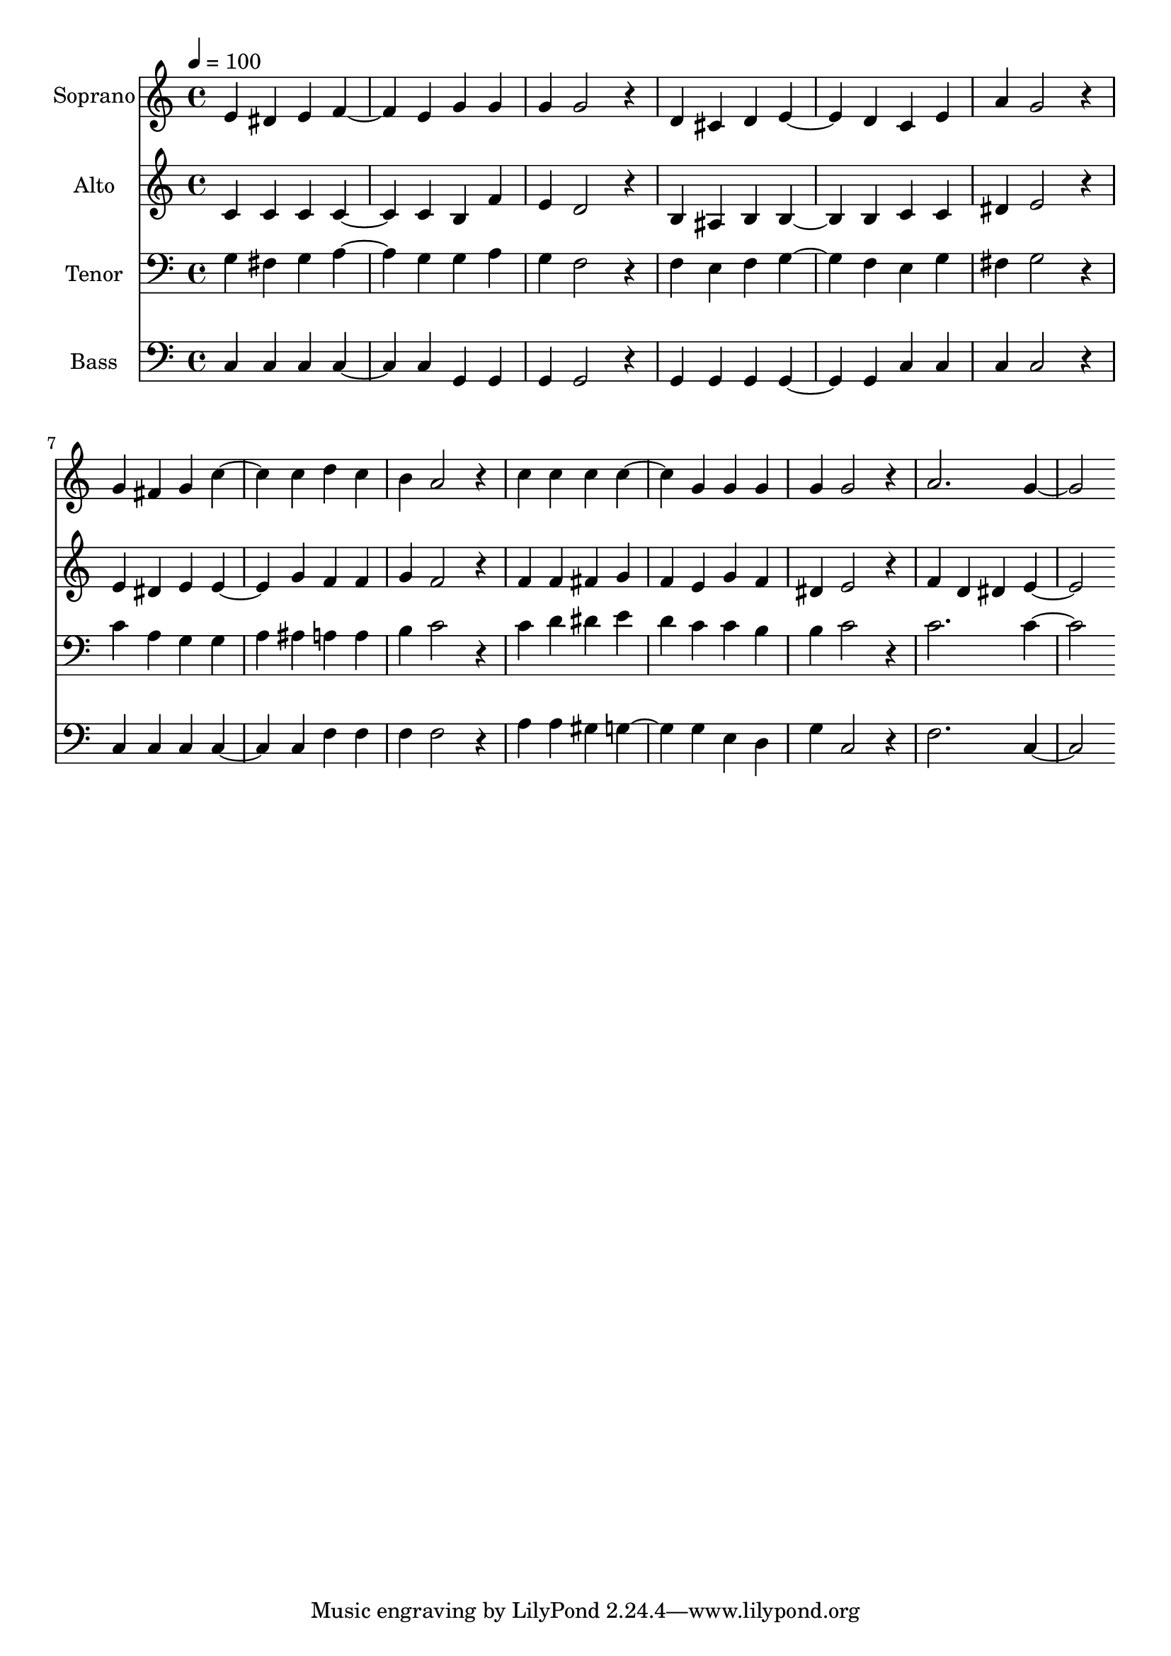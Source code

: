 % Lily was here -- automatically converted by c:/Program Files (x86)/LilyPond/usr/bin/midi2ly.py from output/midi/dh690fv.mid
\version "2.14.0"

\layout {
  \context {
    \Voice
    \remove "Note_heads_engraver"
    \consists "Completion_heads_engraver"
    \remove "Rest_engraver"
    \consists "Completion_rest_engraver"
  }
}

trackAchannelA = {


  \key c \major
    
  \time 4/4 
  

  \key c \major
  
  \tempo 4 = 100 
  
  % [MARKER] Conduct
  
}

trackA = <<
  \context Voice = voiceA \trackAchannelA
>>


trackBchannelA = {
  
  \set Staff.instrumentName = "Soprano"
  
}

trackBchannelB = \relative c {
  e'4 dis e f2 e4 g g 
  | % 3
  g g2 r4 
  | % 4
  d cis d e2 d4 c e 
  | % 6
  a g2 r4 
  | % 7
  g fis g c2 c4 d c 
  | % 9
  b a2 r4 
  | % 10
  c c c c2 g4 g g 
  | % 12
  g g2 r4 
  | % 13
  a2. g 
}

trackB = <<
  \context Voice = voiceA \trackBchannelA
  \context Voice = voiceB \trackBchannelB
>>


trackCchannelA = {
  
  \set Staff.instrumentName = "Alto"
  
}

trackCchannelB = \relative c {
  c'4 c c c2 c4 b f' 
  | % 3
  e d2 r4 
  | % 4
  b ais b b2 b4 c c 
  | % 6
  dis e2 r4 
  | % 7
  e dis e e2 g4 f f 
  | % 9
  g f2 r4 
  | % 10
  f f fis g 
  | % 11
  f e g f 
  | % 12
  dis e2 r4 
  | % 13
  f d dis e2. 
}

trackC = <<
  \context Voice = voiceA \trackCchannelA
  \context Voice = voiceB \trackCchannelB
>>


trackDchannelA = {
  
  \set Staff.instrumentName = "Tenor"
  
}

trackDchannelB = \relative c {
  g'4 fis g a2 g4 g a 
  | % 3
  g f2 r4 
  | % 4
  f e f g2 f4 e g 
  | % 6
  fis g2 r4 
  | % 7
  c a g g 
  | % 8
  a ais a a 
  | % 9
  b c2 r4 
  | % 10
  c d dis e 
  | % 11
  d c c b 
  | % 12
  b c2 r4 
  | % 13
  c2. c 
}

trackD = <<

  \clef bass
  
  \context Voice = voiceA \trackDchannelA
  \context Voice = voiceB \trackDchannelB
>>


trackEchannelA = {
  
  \set Staff.instrumentName = "Bass"
  
}

trackEchannelB = \relative c {
  c4 c c c2 c4 g g 
  | % 3
  g g2 r4 
  | % 4
  g g g g2 g4 c c 
  | % 6
  c c2 r4 
  | % 7
  c c c c2 c4 f f 
  | % 9
  f f2 r4 
  | % 10
  a a gis g2 g4 e d 
  | % 12
  g c,2 r4 
  | % 13
  f2. c 
}

trackE = <<

  \clef bass
  
  \context Voice = voiceA \trackEchannelA
  \context Voice = voiceB \trackEchannelB
>>


trackF = <<
>>


trackGchannelA = {
  
  \set Staff.instrumentName = "Digital Hymn #690"
  
}

trackG = <<
  \context Voice = voiceA \trackGchannelA
>>


trackHchannelA = {
  
  \set Staff.instrumentName = "Dismiss Us, Lord, With Blessing"
  
}

trackH = <<
  \context Voice = voiceA \trackHchannelA
>>


\score {
  <<
    \context Staff=trackB \trackA
    \context Staff=trackB \trackB
    \context Staff=trackC \trackA
    \context Staff=trackC \trackC
    \context Staff=trackD \trackA
    \context Staff=trackD \trackD
    \context Staff=trackE \trackA
    \context Staff=trackE \trackE
  >>
  \layout {}
  \midi {}
}
